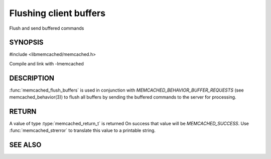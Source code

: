 =======================
Flushing client buffers
=======================


.. index:: object: memcached_st

Flush and send buffered commands

--------
SYNOPSIS
--------

#include <libmemcached/memcached.h>
 
.. function:: memcached_return_t memcached_flush_buffers (memcached_st *ptr)

Compile and link with -lmemcached


-----------
DESCRIPTION
-----------


:func:`memcached_flush_buffers` is used in conjunction with 
`MEMCACHED_BEHAVIOR_BUFFER_REQUESTS` (see memcached_behavior(3)) to flush all buffers by sending the buffered commands to the server for processing.


------
RETURN
------


A value of type :type:`memcached_return_t` is returned
On success that value will be `MEMCACHED_SUCCESS`.
Use :func:`memcached_strerror` to translate this value to a printable 
string.




--------
SEE ALSO
--------

.. only:: man

  :manpage:`memcached(1)` :manpage:`libmemcached(3)` :manpage:`memcached_strerror(3)`
